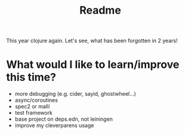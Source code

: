 #+title: Readme

This year clojure again. Let's see, what has been forgotten in 2 years!

* What would I like to learn/improve this time?
- more debugging (e.g. cider, sayid, ghostwheel...)
- async/coroutines
- spec2 or malli
- test framework
- base project on deps.edn, not leiningen
- improve my cleverparens usage
